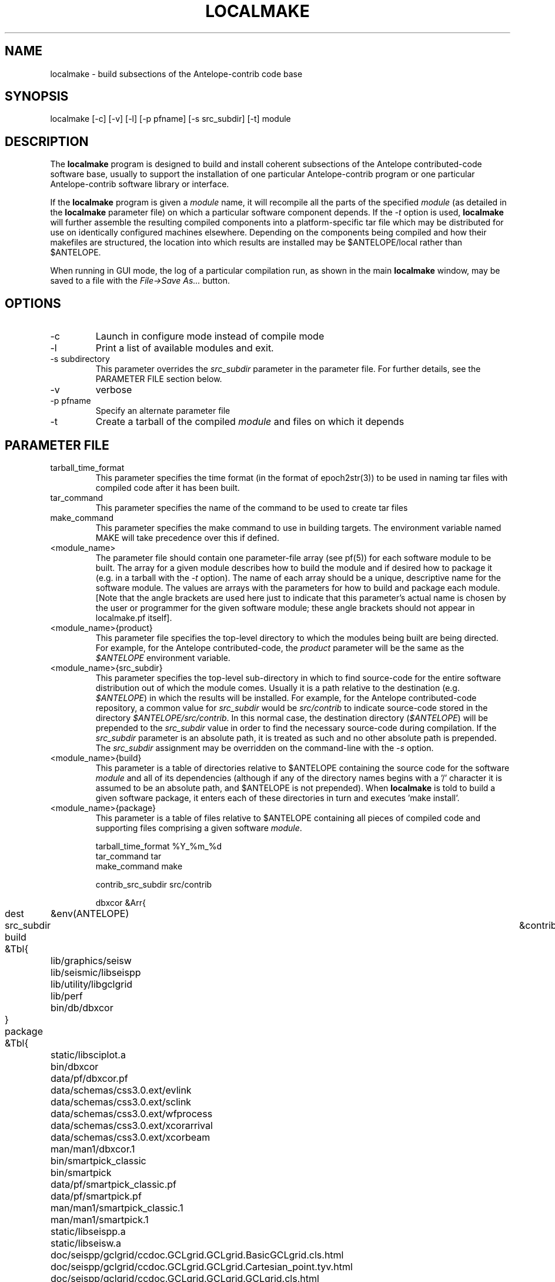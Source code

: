 .TH LOCALMAKE 1 "$Date$"
.SH NAME
localmake \- build subsections of the Antelope-contrib code base
.SH SYNOPSIS
.nf
localmake [-c] [-v] [-l] [-p pfname] [-s src_subdir] [-t] module
.fi
.SH DESCRIPTION
The \fBlocalmake\fP program is designed to build and install coherent
subsections of the Antelope contributed-code software base, usually to 
support the installation of one particular Antelope-contrib program or 
one particular Antelope-contrib software library or interface. 

If the \fBlocalmake\fP program is given a \fImodule\fP name, it will 
recompile all the parts of the specified \fImodule\fP (as detailed in 
the \fBlocalmake\fP parameter file) on which a particular software 
component depends. If the \fI-t\fP option is used, \fBlocalmake\fP will 
further assemble the resulting compiled components into a platform-specific
tar file which may be distributed for use on identically configured 
machines elsewhere. Depending on the components being compiled and how 
their makefiles are structured, the location into which results are 
installed may be $ANTELOPE/local rather than $ANTELOPE. 

When running in GUI mode, the log of a particular compilation run, as shown in
the main \fBlocalmake\fP window, may be saved to a file with the 
\fIFile->Save As...\fP button. 

.SH OPTIONS
.IP -c 
Launch in configure mode instead of compile mode
.IP -l
Print a list of available modules and exit. 
.IP "-s subdirectory"
This parameter overrides the \fIsrc_subdir\fP parameter in the parameter file. For further details, 
see the PARAMETER FILE section below. 
.IP -v 
verbose
.IP "-p pfname"
Specify an alternate parameter file
.IP -t
Create a tarball of the compiled \fImodule\fP and files on which it depends
.SH PARAMETER FILE
.IP tarball_time_format
This parameter specifies the time format (in the format of epoch2str(3))
to be used in naming tar files with compiled code after it has been built. 
.IP tar_command
This parameter specifies the name of the command to be used to create tar files
.IP make_command
This parameter specifies the make command to use in building targets. The environment variable
named MAKE will take precedence over this if defined. 
.IP <module_name>
The parameter file should contain one parameter-file array (see pf(5)) for each software 
module to be built. The array for a given module describes how to build the module and if
desired how to package it (e.g. in a tarball with the \fI-t\fP option). The name of 
each array should be a unique, descriptive name for the software module. The values 
are arrays with the parameters for how to build and package each module. [Note that the 
angle brackets are used here just to indicate that this parameter's actual name is 
chosen by the user or programmer for the given software module; these angle brackets should 
not appear in localmake.pf itself].
.IP "<module_name>{product}"
This parameter file specifies the top-level directory to which the modules being 
built are being directed. For example, for the Antelope contributed-code, the \fIproduct\fP
parameter will be the same as the \fI$ANTELOPE\fP environment variable. 
.IP "<module_name>{src_subdir}"
This parameter specifies the top-level sub-directory in which to
find source-code for the entire software distribution out of which
the module comes.  Usually it is a path relative to the destination
(e.g. \fI$ANTELOPE\fP) in which the results will be installed. For
example, for the Antelope contributed-code repository, a common
value for \fIsrc_subdir\fP would be \fIsrc/contrib\fP to indicate
source-code stored in the directory \fI$ANTELOPE/src/contrib\fP.
In this normal case, the destination directory (\fI$ANTELOPE\fP)
will be prepended to the \fIsrc_subdir\fP value in order to find
the necessary source-code during compilation.  If the \fIsrc_subdir\fP
parameter is an absolute path, it is treated as such and no other
absolute path is prepended. The \fIsrc_subdir\fP assignment may be
overridden on the command-line with the \fI-s\fP option.
.IP "<module_name>{build}"
This parameter is a table of directories relative to $ANTELOPE containing the 
source code for the software \fImodule\fP and all of its dependencies (although 
if any of the directory names begins with a '/' character it is assumed to be 
an absolute path, and $ANTELOPE is not prepended). When 
\fBlocalmake\fP is told to build a given software package, it enters each of 
these directories in turn and executes 'make install'. 
.IP "<module_name>{package}"
This parameter is a table of files relative to $ANTELOPE containing 
all pieces of compiled code and supporting files comprising a given software
\fImodule\fP. 
.nf

tarball_time_format %Y_%m_%d
tar_command tar
make_command make

contrib_src_subdir src/contrib

dbxcor &Arr{
	dest	&env(ANTELOPE)
	src_subdir	&contrib_src_subdir
	build &Tbl{
		lib/graphics/seisw
		lib/seismic/libseispp
		lib/utility/libgclgrid
		lib/perf
		bin/db/dbxcor
	}
	package &Tbl{
		static/libsciplot.a
		bin/dbxcor
		data/pf/dbxcor.pf
		data/schemas/css3.0.ext/evlink
		data/schemas/css3.0.ext/sclink
		data/schemas/css3.0.ext/wfprocess
		data/schemas/css3.0.ext/xcorarrival
		data/schemas/css3.0.ext/xcorbeam
		man/man1/dbxcor.1
		bin/smartpick_classic
		bin/smartpick
		data/pf/smartpick_classic.pf
		data/pf/smartpick.pf
		man/man1/smartpick_classic.1
		man/man1/smartpick.1
		static/libseispp.a
		static/libseisw.a
		doc/seispp/gclgrid/ccdoc.GCLgrid.GCLgrid.BasicGCLgrid.cls.html
		doc/seispp/gclgrid/ccdoc.GCLgrid.GCLgrid.Cartesian_point.tyv.html
		doc/seispp/gclgrid/ccdoc.GCLgrid.GCLgrid.GCLgrid.cls.html
		doc/seispp/gclgrid/ccdoc.GCLgrid.GCLgrid.GCLgrid3d.cls.html
		doc/seispp/gclgrid/ccdoc.GCLgrid.GCLgrid.GCLgrid_error.cls.html
		doc/seispp/gclgrid/ccdoc.GCLgrid.GCLgrid.GCLscalarfield.cls.html
		doc/seispp/gclgrid/ccdoc.GCLgrid.GCLgrid.GCLscalarfield3d.cls.html
		doc/seispp/gclgrid/ccdoc.GCLgrid.GCLgrid.GCLvectorfield.cls.html
		doc/seispp/gclgrid/ccdoc.GCLgrid.GCLgrid.GCLvectorfield3d.cls.html
		doc/seispp/gclgrid/ccdoc.GCLgrid.GCLgrid.Geographic_point.tyv.html
		doc/seispp/gclgrid/ccdoc.GCLgrid.GCLgrid.create_3dgrid_contiguous.checksum.880250e9.fct.html
		doc/seispp/gclgrid/ccdoc.GCLgrid.GCLgrid.create_4dgrid_contiguous.checksum.30144256.fct.html
		doc/seispp/gclgrid/ccdoc.GCLgrid.GCLgrid.extract_gridline.checksum.d8861568.fct.html
		doc/seispp/gclgrid/ccdoc.GCLgrid.GCLgrid.fme_weights_.checksum.ee6cf964.fct.html
		doc/seispp/gclgrid/ccdoc.GCLgrid.GCLgrid.free_3dgrid_contiguous.checksum.9cd6ef36.fct.html
		doc/seispp/gclgrid/ccdoc.GCLgrid.GCLgrid.free_4dgrid_contiguous.checksum.970b2485.fct.html
		doc/seispp/gclgrid/ccdoc.GCLgrid.GCLgrid.initialize_1Dscalar.checksum.9756fa5d.fct.html
		doc/seispp/gclgrid/ccdoc.GCLgrid.GCLgrid.initialize_1Dscalar.checksum.d3dde98f.fct.html
		doc/seispp/gclgrid/ccdoc.GCLgrid.GCLgrid.pathintegral.checksum.18f3459b.fct.html
		doc/seispp/gclgrid/ccdoc.GCLgrid.GCLgrid.pkg.html
		doc/seispp/gclgrid/ccdoc.GCLgrid.GCLgrid.r0_ellipse.double.r0_ellipse.-28.double.-29.fct.html
		doc/seispp/gclgrid/ccdoc.GCLgrid.GCLgrid.remap_path.checksum.9d7961f7.fct.html
		doc/seispp/gclgrid/ccdoc.GCLgrid.dmatrix.dmatrix.cls.html
		doc/seispp/gclgrid/ccdoc.GCLgrid.dmatrix.dmatrix_error.cls.html
		doc/seispp/gclgrid/ccdoc.GCLgrid.dmatrix.dmatrix_index_error.cls.html
		doc/seispp/gclgrid/ccdoc.GCLgrid.dmatrix.dmatrix_size_error.cls.html
		doc/seispp/gclgrid/ccdoc.GCLgrid.dmatrix.pkg.html
		doc/seispp/gclgrid/ccdoc.GCLgrid.GCLgrid.flatvel.double.flatvel.-28.double.v.-2c.double.z.-29.fct.html
		doc/seispp/gclgrid/ccdoc.GCLgrid.GCLgrid.flatz.double.flatz.-28.double.z.-29.fct.html
		doc/seispp/gclgrid/ccdoc.GCLgrid.GCLgrid.uflatvel.double.uflatvel.-28.double.v.-2c.double.z.-29.fct.html
		doc/seispp/gclgrid/ccdoc.GCLgrid.GCLgrid.uflatz.double.uflatz.-28.double.z.-29.fct.html
		doc/seispp/gclgrid/ccdoc.class_summary.html
		doc/seispp/gclgrid/gclgrid.db
		doc/seispp/gclgrid/index.html
		include/gclgrid.h
		include/dmatrix.h
		static/libgclgrid.a
		man/man3/gclgrid.3
		man/man3/dmatrix.3
		man/man3/pathintegral.3
		man/man3/ustrans.3
		man/man3/extract_gridline.3
		include/glputil.h
		lib/libglputil.dylib
		static/libglputil.a
		man/man3/check_required_pf.3
		man/man3/ftest.3
		man/man3/dbform_working_view.3
		man/man3/glp_matrix_utils.3
	}
}
python_antelope &Arr{
	dest	&env(ANTELOPE)
	src_subdir	&contrib_src_subdir
	build &Tbl{
		data/python
	}
	package &Tbl{
		lib/python__datascope.dylib 
		lib/python__orb.dylib
		lib/python__stock.dylib
		data/python/antelope/_orb.so
		data/python/antelope/_datascope.so
		data/python/antelope/_stock.so
		data/python/antelope/datascope.py
		data/python/antelope/orb.py
		data/python/antelope/stock.py
		data/python/antelope/__init__.py
		man/man3/pythondb.3p
		man/man3/pythonorb.3p
		man/man3/pythonstock.3p
	}
}
.fi
.SH EXAMPLE
.in 2c
.ft CW
.nf
% \fBlocalmake\fP -v -t dbxcor
 ...
\fBlocalmake\fP: Created package file '2008_03_08_dbxcor_i386_Darwin_tarball.tar.bz2'
%
.fi
.ft R
.in
.SH "SEE ALSO"
.nf
localmake_config(1), antelopemake(5), antelopemakelocal(5) 
.fi
.SH "BUGS AND CAVEATS"
The package contents are actually a bit platform-specific, which is not 
yet accounted for. For example, dynamic libraries are named differently 
on Darwin than on Linux and Solaris. 

Inter-package conflicts and dependencies are not accounted for. 

The \fBlocalmake\fP.pf contents are highly detailed and contingent on insider 
knowledge of the piece of software being built. It is intended that these 
package descriptions be written by the author of the relevant piece 
of code. 

The \fBlocalmake\fP GUI will restart itself after compiling a module named
\fIbootstrap\fP. The \fIbootstrap\fP module allows the \fBlocalmake\fP
and \fBlocalmake_config\fP compilation facility easily updatable between 
official Antelope releases. 

\fBlocalmake\fP will sometimes report success in compilation even though it 
has failed somewhere along the line. This is due to an internal weakness in the 
way it spawns subsidiary make commands, a weakness which could be fixed but at a cost 
not yet allocated. Make sure to scan compilation output for evidence of errors (these 
should be fairly prominent in the colored-output when running \fBlocalmake\fP
as a GUI). 

Note that the \fIproduct\fP parameter does not control the actual compilation target of 
the files in a module. The \fIproduct\fP parameter is meant to describe the context in which the 
module belongs, to aid software packaging if the \fI-t\fP option is used, and, 
if \fIsrc_subdir\fP is a relative path, as an aid to finding the correct source-code files.
The actual install directory for the software is controlled by the Makefiles for the source-code. 

The array name for a given module must not contain the string \fIsrc_subdir\fP. All top-level parameters 
containing \fIsrc_subdir\fP in their parameter names are ignored, allowing sophisticated users to use 
several of them as parameter-file \fIbare references\fP (see pf(5)) when managing multiple repositories and 
source-code trees. 
.SH AUTHOR
Kent Lindquist
Lindquist Consulting, Inc.
.\" $Id$
